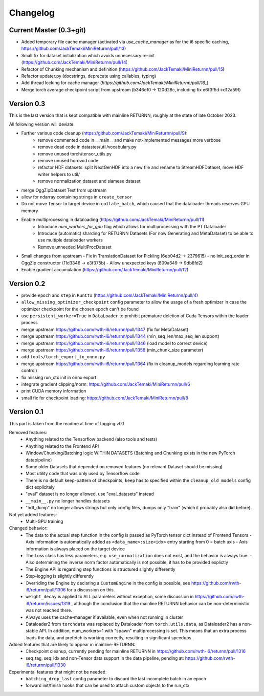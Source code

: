 Changelog
=========

Current Master (0.3+git)
------------------------

- Added temporary file cache manager (activated via `use_cache_manager` as for the i6 specific caching, `<https://github.com/JackTemaki/MiniReturnn/pull/13>`_)
- Small fix for dataset initialization which avoids unnecessary re-init (`<https://github.com/JackTemaki/MiniReturnn/pull/14>`_)
- Refactor of Chunking mechanism and definition (`<https://github.com/JackTemaki/MiniReturnn/pull/15>`_)
- Refactor updater.py (docstrings, deprecate using callables, typing)
- Add thread locking for cache manager (`https://github.com/JackTemaki/MiniReturnn/pull/16_`)
- Merge torch average checkpoint script from upstream (b346ef0 -> 120d28c, including fix e6f3f5d->d12a59f)

Version 0.3
-----------

This is the last version that is kept compatible with mainline RETURNN, roughly at the state of late October 2023.

All following version will deviate.

- Further various code cleanup (`<https://github.com/JackTemaki/MiniReturnn/pull/9>`_):
    - remove commented code in __main__ and make not-implemented messages more verbose
    - remove dead code in datastes/util/vocabulary.py
    - remove unused torch/tensor_utils.py
    - remove unused horovod code
    - refactor HDF datasets: split NextGenHDF into a new file and rename to StreamHDFDataset, move HDF writer helpers to util/
    - remove normalization dataset and siamese dataset
- merge OggZipDataset Test from upstream
- allow for ndarray containing strings in ``create_tensor``
- Do not move Tensor to target device in ``collate_batch``, which caused that the dataloader threads reserves GPU memory
- Enable multiprocessing in dataloading (`<https://github.com/JackTemaki/MiniReturnn/pull/11>`_)
    - Introduce `num_workers_for_gpu` flag which allows for multiprocessing with the PT Dataloader
    - Introduce (automatic) sharding for RETURNN Datasets (For now Generating and MetaDataset) to be able to use multiple dataloader workers
    - Remove unneeded MultiProcDataset
- Small changes from upstream
  - Fix in TranslationDataset for Pickling (6eb04d2 -> 2379615)
  - no init_seq_order in OggZip constructor (11d3346 -> e3f375b)
  - Allow unexpected keys (809a649 -> 9db8fd2)
- Enable gradient accumulation (`<https://github.com/JackTemaki/MiniReturnn/pull/12>`_)


Version 0.2
-----------

- provide ``epoch`` and ``step`` in ``RunCtx`` (`<https://github.com/JackTemaki/MiniReturnn/pull/4>`_)
- ``allow_missing_optimizer_checkpoint`` config parameter to allow the usage of a fresh optimizer in case the optimizer checkpoint for the chosen epoch can't be found
- use ``persistent_worker=True`` in ``DataLoader`` to prohibit premature deletion of Cuda Tensors within the loader process
- merge upstream https://github.com/rwth-i6/returnn/pull/1347 (fix for MetaDataset)
- merge upstream https://github.com/rwth-i6/returnn/pull/1344 (min_seq_len/max_seq_len support)
- merge upstream https://github.com/rwth-i6/returnn/pull/1346 (load model to correct device)
- merge upstream https://github.com/rwth-i6/returnn/pull/1358 (min_chunk_size parameter)
- add ``tools/torch_export_to_onnx.py``
- merge upstream https://github.com/rwth-i6/returnn/pull/1364 (fix in cleanup_models regarding learning rate control)
- fix missing run_ctx init in onnx export
- integrate gradient clipping/norm: https://github.com/JackTemaki/MiniReturnn/pull/6
- print CUDA memory information
- small fix for checkpoint loading: https://github.com/JackTemaki/MiniReturnn/pull/8


Version 0.1
-----------

This part is taken from the readme at time of tagging v0.1.

Removed features:
 - Anything related to the Tensorflow backend (also tools and tests)
 - Anything related to the Frontend API
 - Window/Chunking/Batching logic WITHIN DATASETS (Batching and Chunking exists in the new PyTorch datapipeline)
 - Some older Datasets that depended on removed features (no relevant Dataset should be missing)
 - Most utility code that was only used by Tensorflow code
 - There is no default keep-pattern of checkpoints, ``keep`` has to specified within the ``cleanup_old_models`` config dict explicitely
 - "eval" dataset is no longer allowed, use "eval_datasets" instead
 - ``__main__.py`` no longer handles datasets
 - "hdf_dump" no longer allows strings but only config files, dumps only "train" (which it probably also did before).


Not yet added features:
 - Multi-GPU training


Changed behavior:
 - The data to the actual step function in the config is passed as PyTorch tensor dict instead of Frontend Tensors
   - Axis information is automatically added as ``<data_name>:size<idx>`` entry starting from 0 = batch axis
   - Axis information is always placed on the target device
 - The Loss class has less parameters, e.g. ``use_normalization`` does not exist, and the behavior is always true.
   -  Also determining the inverse norm factor automatically is not possible, it has to be provided explictly
 - The Engine API is regarding step functions is structured slightly differently
 - Step-logging is slightly differently
 - Overriding the Engine by declaring a ``CustomEngine`` in the config is possible, see https://github.com/rwth-i6/returnn/pull/1306 for a discussion on this.
 - ``weight_decay`` is applied to ALL parameters without exception, some discussion in https://github.com/rwth-i6/returnn/issues/1319 ,
   although the conclusion that the mainline RETURNN behavior can be non-deterministic was not reached there.
 - Always uses the cache-manager if available, even when not running in cluster
 - Dataloader2 from ``torchdata`` was replaced by Dataloader from ``torch.utils.data``, as Dataloader2 has a non-stable API. In addition, num_workers=1 with "spawn" multiprocessing is set. This means that an extra process loads the data, and prefetch is working correctly, resulting in significant speedups.


Added features that are likely to appear in mainline-RETURNN:
 - Checkpoint cleanup, currently pending for mainline RETURNN in https://github.com/rwth-i6/returnn/pull/1316
 - seq_tag, seq_idx and non-Tensor data support in the data pipeline, pending at: https://github.com/rwth-i6/returnn/pull/1330


Experimental features that might not be needed:
 - ``batching_drop_last`` config parameter to discard the last incomplete batch in an epoch
 - forward init/finish hooks that can be used to attach custom objects to the run_ctx
